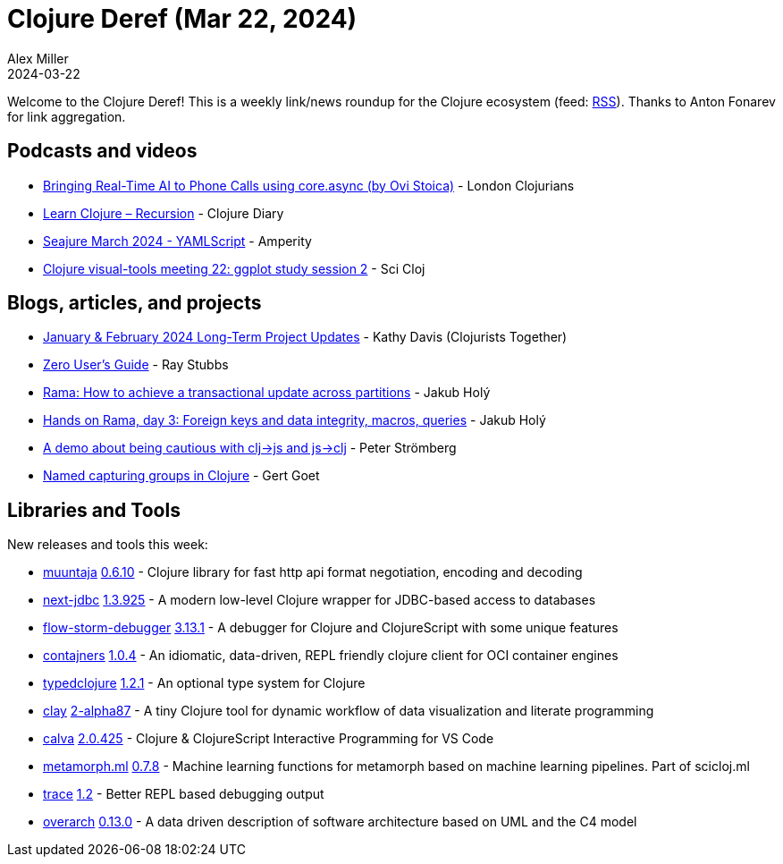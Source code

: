 = Clojure Deref (Mar 22, 2024)
Alex Miller
2024-03-22
:jbake-type: post

ifdef::env-github,env-browser[:outfilesuffix: .adoc]

Welcome to the Clojure Deref! This is a weekly link/news roundup for the Clojure ecosystem (feed: https://clojure.org/feed.xml[RSS]). Thanks to Anton Fonarev for link aggregation.

== Podcasts and videos

* https://www.youtube.com/watch?v=3_SDwubLonc[Bringing Real-Time AI to Phone Calls using core.async (by Ovi Stoica)] - London Clojurians
* https://www.youtube.com/watch?v=wo85WQaD3FI[Learn Clojure – Recursion] - Clojure Diary
* https://www.youtube.com/watch?v=GajOBwBcFyA[Seajure March 2024 - YAMLScript] - Amperity
* https://www.youtube.com/watch?v=MxjzaOtcdcY[Clojure visual-tools meeting 22: ggplot study session 2] - Sci Cloj

== Blogs, articles, and projects

* https://www.clojuriststogether.org/news/january-february-2024-long-term-project-updates/[January & February 2024 Long-Term Project Updates] - Kathy Davis (Clojurists Together)
* https://github.com/raystubbs/zero/blob/main/doc/UsersGuide.md[Zero User’s Guide] - Ray Stubbs
* https://blog.jakubholy.net/2024/rama-transactions/[Rama: How to achieve a transactional update across partitions] - Jakub Holý
* https://blog.jakubholy.net/2024/hands-on-rama-day3/[Hands on Rama, day 3: Foreign keys and data integrity, macros, queries] - Jakub Holý
* https://github.com/PEZ/js2clj2js[A demo about being cautious with clj->js and js->clj] - Peter Strömberg
* https://polar.sh/eval/posts/named-capturing-groups-in-clojure[Named capturing groups in Clojure] - Gert Goet

== Libraries and Tools

New releases and tools this week:

* https://github.com/metosin/muuntaja[muuntaja] https://github.com/metosin/muuntaja/blob/master/CHANGELOG.md#0610-2024-03-15[0.6.10] - Clojure library for fast http api format negotiation, encoding and decoding
* https://github.com/seancorfield/next-jdbc[next-jdbc] https://github.com/seancorfield/next-jdbc/releases/tag/v1.3.925[1.3.925] - A modern low-level Clojure wrapper for JDBC-based access to databases
* https://github.com/flow-storm/flow-storm-debugger[flow-storm-debugger] https://github.com/flow-storm/flow-storm-debugger/blob/master/CHANGELOG.md#3131-21-03-2024[3.13.1] - A debugger for Clojure and ClojureScript with some unique features
* https://github.com/lispyclouds/contajners[contajners] https://github.com/lispyclouds/contajners/releases/tag/1.0.4[1.0.4] - An idiomatic, data-driven, REPL friendly clojure client for OCI container engines
* https://github.com/typedclojure/typedclojure[typedclojure] https://github.com/typedclojure/typedclojure/blob/main/CHANGELOG.md#121-20240320[1.2.1] - An optional type system for Clojure
* https://github.com/scicloj/clay[clay] https://github.com/scicloj/clay/blob/main/CHANGELOG.md#2-alpha87---2024-03-19[2-alpha87] - A tiny Clojure tool for dynamic workflow of data visualization and literate programming
* https://github.com/BetterThanTomorrow/calva[calva] https://github.com/BetterThanTomorrow/calva/releases/tag/v2.0.425[2.0.425] - Clojure & ClojureScript Interactive Programming for VS Code
* https://github.com/scicloj/metamorph.ml[metamorph.ml] https://github.com/scicloj/metamorph.ml/blob/main/CHANGELOG.md[0.7.8] - Machine learning functions for metamorph based on machine learning pipelines. Part of scicloj.ml
* https://github.com/hlship/trace[trace] https://github.com/hlship/trace/blob/main/CHANGES.md#12---18-mar-2024[1.2] - Better REPL based debugging output
* https://github.com/soulspace-org/overarch[overarch] https://github.com/soulspace-org/overarch/blob/main/Changelog.md#version-0130[0.13.0] - A data driven description of software architecture based on UML and the C4 model